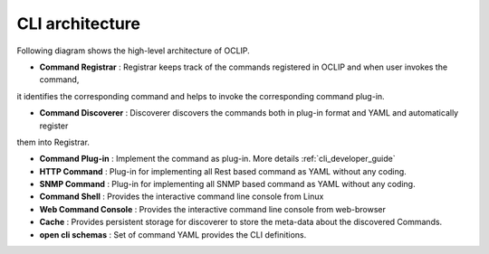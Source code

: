 .. This work is licensed under a Creative Commons Attribution 4.0 International License.
.. http://creativecommons.org/licenses/by/4.0
.. Copyright 2017 Huawei Technologies Co., Ltd.
.. _architecture:

.. _cli_architecture:

CLI architecture
================

Following diagram shows the high-level architecture of OCLIP.

.. image:: images/portal-cli-arch.png

* **Command Registrar** :  Registrar keeps track of the commands registered in OCLIP and when user invokes the command,
it identifies the corresponding command and helps to invoke the corresponding command plug-in.

* **Command Discoverer** : Discoverer discovers the commands both in plug-in format and YAML and automatically register
them into Registrar.

* **Command Plug-in** : Implement the command as plug-in. More details :ref:`cli_developer_guide`

* **HTTP Command** : Plug-in for implementing all Rest based command as YAML without any coding.

* **SNMP Command** : Plug-in for implementing all SNMP based command as YAML without any coding.

* **Command Shell** : Provides the interactive command line console from Linux

* **Web Command Console** : Provides the interactive command line console from web-browser

* **Cache** : Provides persistent storage for discoverer to store the meta-data about the discovered Commands.

* **open cli schemas** : Set of command YAML provides the CLI definitions.

